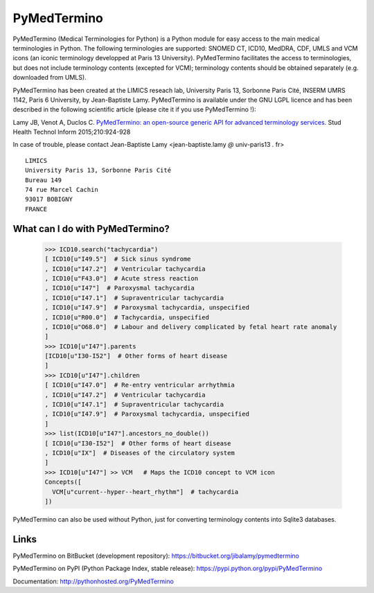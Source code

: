 PyMedTermino
============

PyMedTermino (Medical Terminologies for Python) is a Python module for
easy access to the main medical terminologies in Python.
The following terminologies are supported: SNOMED CT, ICD10, MedDRA, CDF, UMLS and VCM
icons (an iconic terminology developped at Paris 13 University).
PyMedTermino facilitates the access to terminologies, but does not include terminology
contents (excepted for VCM); terminology contents should be obtained separately
(e.g. downloaded from UMLS).

PyMedTermino has been created at the LIMICS reseach lab,
University Paris 13, Sorbonne Paris Cité, INSERM UMRS 1142, Paris 6 University, by
Jean-Baptiste Lamy. PyMedTermino is available under the GNU LGPL licence and has been
described in the following scientific article (please cite it if you use PyMedTermino !):

Lamy JB, Venot A, Duclos C.
`PyMedTermino: an open-source generic API for advanced terminology services. <http://ebooks.iospress.nl/volumearticle/39485>`_
Stud Health Technol Inform 2015;210:924-928


In case of trouble, please contact Jean-Baptiste Lamy <jean-baptiste.lamy *@* univ-paris13 *.* fr>

::

  LIMICS
  University Paris 13, Sorbonne Paris Cité
  Bureau 149
  74 rue Marcel Cachin
  93017 BOBIGNY
  FRANCE


What can I do with PyMedTermino?
--------------------------------

  >>> ICD10.search("tachycardia")
  [ ICD10[u"I49.5"]  # Sick sinus syndrome
  , ICD10[u"I47.2"]  # Ventricular tachycardia
  , ICD10[u"F43.0"]  # Acute stress reaction
  , ICD10[u"I47"]  # Paroxysmal tachycardia
  , ICD10[u"I47.1"]  # Supraventricular tachycardia
  , ICD10[u"I47.9"]  # Paroxysmal tachycardia, unspecified
  , ICD10[u"R00.0"]  # Tachycardia, unspecified
  , ICD10[u"O68.0"]  # Labour and delivery complicated by fetal heart rate anomaly
  ]
  >>> ICD10[u"I47"].parents
  [ICD10[u"I30-I52"]  # Other forms of heart disease
  ]
  >>> ICD10[u"I47"].children
  [ ICD10[u"I47.0"]  # Re-entry ventricular arrhythmia
  , ICD10[u"I47.2"]  # Ventricular tachycardia
  , ICD10[u"I47.1"]  # Supraventricular tachycardia
  , ICD10[u"I47.9"]  # Paroxysmal tachycardia, unspecified
  ]
  >>> list(ICD10[u"I47"].ancestors_no_double())
  [ ICD10[u"I30-I52"]  # Other forms of heart disease
  , ICD10[u"IX"]  # Diseases of the circulatory system
  ]
  >>> ICD10[u"I47"] >> VCM   # Maps the ICD10 concept to VCM icon
  Concepts([
    VCM[u"current--hyper--heart_rhythm"]  # tachycardia
  ])

PyMedTermino can also be used without Python, just for converting terminology contents into Sqlite3 databases.


Links
-----

PyMedTermino on BitBucket (development repository): https://bitbucket.org/jibalamy/pymedtermino

PyMedTermino on PyPI (Python Package Index, stable release): https://pypi.python.org/pypi/PyMedTermino

Documentation: http://pythonhosted.org/PyMedTermino
